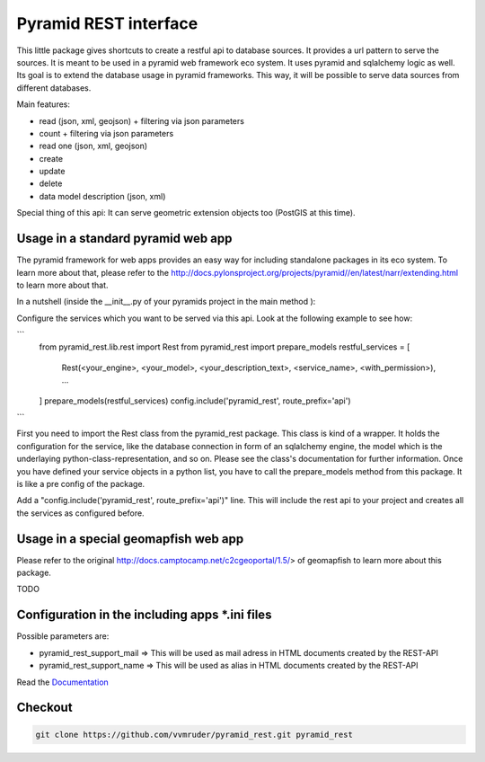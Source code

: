 Pyramid REST interface
======================

This little package gives shortcuts to create a restful api to database sources. It provides a url pattern to serve the
sources.
It is meant to be used in a pyramid web framework eco system. It uses pyramid and sqlalchemy logic as well. Its goal is
to extend the database usage in pyramid frameworks. This way, it will be possible to serve data sources from
different databases.

Main features:

* read (json, xml, geojson) + filtering via json parameters
* count  + filtering via json parameters
* read one (json, xml, geojson)
* create
* update
* delete
* data model description (json, xml)

Special thing of this api: It can serve geometric extension objects too (PostGIS at this time).

Usage in a standard pyramid web app
-----------------------------------

The pyramid framework for web apps provides an easy way for including standalone packages in its eco system. To learn more about that, please refer to the http://docs.pylonsproject.org/projects/pyramid//en/latest/narr/extending.html to learn more about that.

In a nutshell (inside the __init__.py of your pyramids project in the main method ):

Configure the services which you want to be served via this api. Look at the following example to see how: 

```
   from pyramid_rest.lib.rest import Rest
   from pyramid_rest import prepare_models
   restful_services = [
      Rest(<your_engine>, <your_model>, <your_description_text>, <service_name>, <with_permission>),
      ...
   ]
   prepare_models(restful_services)
   config.include('pyramid_rest', route_prefix='api')
```
   
First you need to import the Rest class from the pyramid_rest package. This class is kind of a wrapper. It holds the configuration for the service, like the database connection in form of an sqlalchemy engine, the model which is the underlaying python-class-representation, and so on. Please see the class's documentation for further information. Once you have defined your service objects in a python list, you have to call the prepare_models method from this package. It is like a pre config of the package.

Add a "config.include('pyramid_rest', route_prefix='api')" line. This will include the rest api to your project and creates all the services as configured before.

Usage in a special geomapfish web app
-------------------------------------

Please refer to the original http://docs.camptocamp.net/c2cgeoportal/1.5/> of geomapfish to
learn more about this package.

TODO

Configuration in the including apps *.ini files
-----------------------------------------------

Possible parameters are:

* pyramid_rest_support_mail => This will be used as mail adress in HTML documents created by the REST-API
* pyramid_rest_support_name => This will be used as alias in HTML documents created by the REST-API

Read the `Documentation <(LINK TO THE DOC)>`_

Checkout
--------

.. code:: bash

   git clone https://github.com/vvmruder/pyramid_rest.git pyramid_rest
